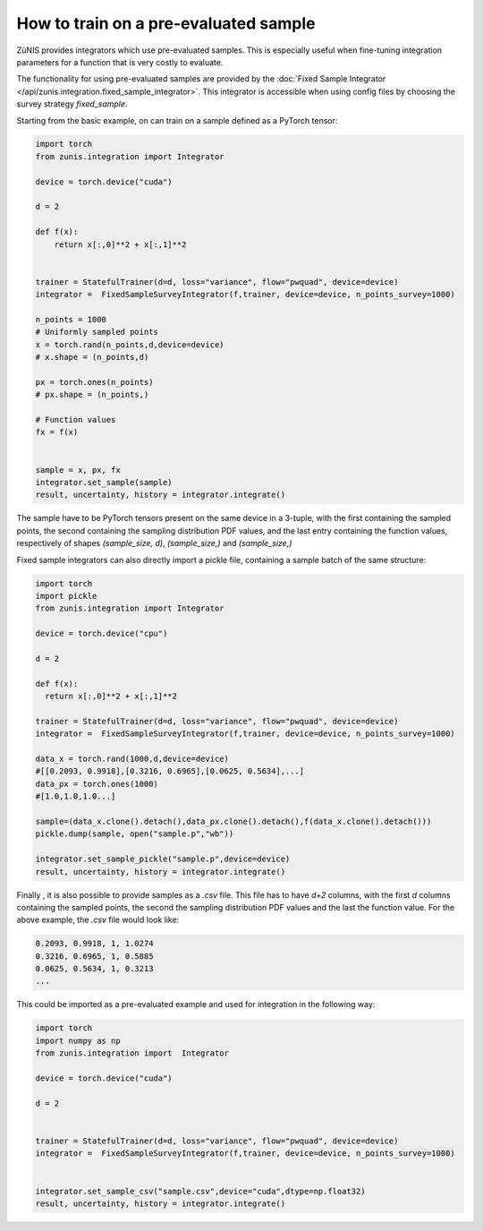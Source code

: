 How to train on a pre-evaluated sample
######################################

ZüNIS provides integrators which use pre-evaluated samples. This is especially
useful when fine-tuning integration parameters for a function that is very costly to evaluate.

The functionality for using pre-evaluated samples are provided by the
:doc:`Fixed Sample Integrator </api/zunis.integration.fixed_sample_integrator>`.
This integrator is accessible when using config files by choosing the survey strategy
`fixed_sample`.

Starting from the basic example, on can train on a sample defined as a
PyTorch tensor:

.. code-block:: python

  import torch
  from zunis.integration import Integrator

  device = torch.device("cuda")

  d = 2

  def f(x):
      return x[:,0]**2 + x[:,1]**2


  trainer = StatefulTrainer(d=d, loss="variance", flow="pwquad", device=device)
  integrator =  FixedSampleSurveyIntegrator(f,trainer, device=device, n_points_survey=1000)

  n_points = 1000
  # Uniformly sampled points
  x = torch.rand(n_points,d,device=device)
  # x.shape = (n_points,d)

  px = torch.ones(n_points)
  # px.shape = (n_points,)

  # Function values
  fx = f(x)


  sample = x, px, fx
  integrator.set_sample(sample)
  result, uncertainty, history = integrator.integrate()

The sample have to be PyTorch tensors present on the same device in a 3-tuple, with the first containing the sampled points,
the second containing the sampling distribution
PDF values, and the last entry containing the function
values, respectively of shapes `(sample_size, d)`, `(sample_size,)` and `(sample_size,)`


Fixed sample integrators can also directly import a pickle file, containing a sample
batch of the same structure:

.. code-block:: python

  import torch
  import pickle
  from zunis.integration import Integrator

  device = torch.device("cpu")

  d = 2

  def f(x):
    return x[:,0]**2 + x[:,1]**2

  trainer = StatefulTrainer(d=d, loss="variance", flow="pwquad", device=device)
  integrator =  FixedSampleSurveyIntegrator(f,trainer, device=device, n_points_survey=1000)

  data_x = torch.rand(1000,d,device=device)
  #[[0.2093, 0.9918],[0.3216, 0.6965],[0.0625, 0.5634],...]
  data_px = torch.ones(1000)
  #[1.0,1.0,1.0...]

  sample=(data_x.clone().detach(),data_px.clone().detach(),f(data_x.clone().detach()))
  pickle.dump(sample, open("sample.p","wb"))

  integrator.set_sample_pickle("sample.p",device=device)
  result, uncertainty, history = integrator.integrate()

Finally , it is also possible to provide samples as a `.csv` file. This
file has to have `d+2` columns, with the first `d` columns containing the sampled
points, the second the sampling distribution PDF values and the last the function
value.
For the above example, the `.csv` file would look like:

.. code-block:: python

  0.2093, 0.9918, 1, 1.0274
  0.3216, 0.6965, 1, 0.5885
  0.0625, 0.5634, 1, 0.3213
  ...

This could be imported as a pre-evaluated example and used for integration in the
following way:

.. code-block:: python

  import torch
  import numpy as np
  from zunis.integration import  Integrator

  device = torch.device("cuda")

  d = 2


  trainer = StatefulTrainer(d=d, loss="variance", flow="pwquad", device=device)
  integrator =  FixedSampleSurveyIntegrator(f,trainer, device=device, n_points_survey=1000)


  integrator.set_sample_csv("sample.csv",device="cuda",dtype=np.float32)
  result, uncertainty, history = integrator.integrate()

